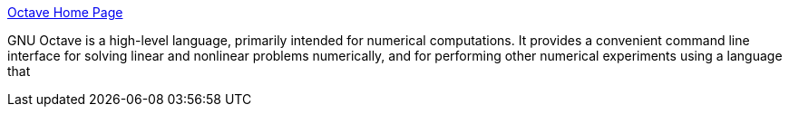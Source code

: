 :jbake-type: post
:jbake-status: published
:jbake-title: Octave Home Page
:jbake-tags: software,freeware,open-source,macosx,linux,windows,science,mathématiques,_mois_mai,_année_2005
:jbake-date: 2005-05-09
:jbake-depth: ../
:jbake-uri: shaarli/1115655646000.adoc
:jbake-source: https://nicolas-delsaux.hd.free.fr/Shaarli?searchterm=http%3A%2F%2Fwww.octave.org%2F&searchtags=software+freeware+open-source+macosx+linux+windows+science+math%C3%A9matiques+_mois_mai+_ann%C3%A9e_2005
:jbake-style: shaarli

http://www.octave.org/[Octave Home Page]

GNU Octave is a high-level language, primarily intended for numerical computations. It provides a convenient command line interface for solving linear and nonlinear problems numerically, and for performing other numerical experiments using a language that
